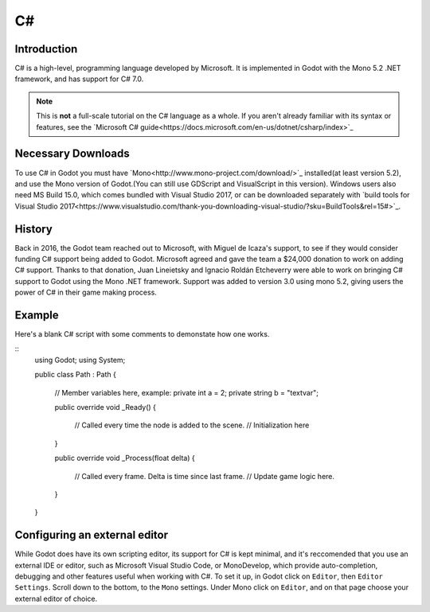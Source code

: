 .. _doc_C#:

C#
==

Introduction
------------

C# is a high-level,  programming language developed by Microsoft. It is 
implemented in Godot with the Mono 5.2 .NET framework, and has support for C# 7.0.   

.. note:: This is **not** a full-scale tutorial on the C# language as a whole.
        If you aren't already familiar with its syntax or features,
        see the `Microsoft C# guide<https://docs.microsoft.com/en-us/dotnet/csharp/index>`_

Necessary Downloads
-------------------

To use C# in Godot you must have `Mono<http://www.mono-project.com/download/>`_
installed(at least version 5.2), and use the 
Mono version of Godot.(You can still use GDScript and VisualScript in this version).
Windows users also need MS Build 15.0, which comes bundled with Visual Studio 2017,
or can be downloaded separately with `build tools for Visual Studio 2017<https://www.visualstudio.com/thank-you-downloading-visual-studio/?sku=BuildTools&rel=15#>`_.


History
-------

Back in 2016, the Godot team reached out to Microsoft, with Miguel de Icaza's 
support, to see if they would consider funding C# support being added to 
Godot. Microsoft agreed and gave the team a $24,000 donation to work on adding
C# support. Thanks to that donation, Juan Lineietsky and Ignacio Roldán 
Etcheverry were able to work on bringing C# support to Godot using the Mono 
.NET framework. Support was added to version 3.0 using mono 5.2, giving users 
the power of C# in their game making process.

Example
-------

Here's a blank C# script with some comments to demonstate how one works. 

::
    using Godot;
    using System;

    public class Path : Path
    {
        // Member variables here, example:
        private int a = 2;
        private string b = "textvar";

        public override void _Ready()
        {
            // Called every time the node is added to the scene.
            // Initialization here
            
        }

        public override void _Process(float delta)
        {
            // Called every frame. Delta is time since last frame.
            // Update game logic here.
            
        }
    }


Configuring an external editor
-----------------------------

While Godot does have its own scripting editor, its support for C# is kept
minimal, and it's reccomended that you use an external IDE or editor, such as
Microsoft Visual Studio Code, or MonoDevelop, which provide auto-completion,
debugging and other features useful when working with C#.
To set it up, in Godot click on ``Editor``, then ``Editor Settings``. Scroll 
down to the bottom, to the ``Mono`` settings. Under Mono click on ``Editor``,
and on that page choose your external editor of choice.
